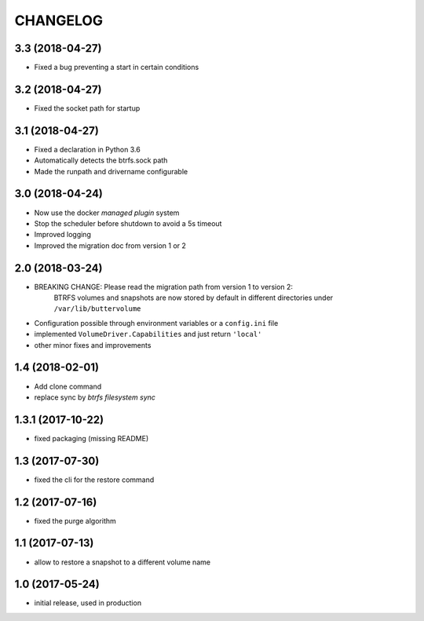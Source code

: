 CHANGELOG
=========

3.3 (2018-04-27)
****************

- Fixed a bug preventing a start in certain conditions

3.2 (2018-04-27)
****************

- Fixed the socket path for startup

3.1 (2018-04-27)
****************

- Fixed a declaration in Python 3.6
- Automatically detects the btrfs.sock path
- Made the runpath and drivername configurable

3.0 (2018-04-24)
****************

- Now use the docker *managed plugin* system
- Stop the scheduler before shutdown to avoid a 5s timeout
- Improved logging
- Improved the migration doc from version 1 or 2

2.0 (2018-03-24)
****************

- BREAKING CHANGE: Please read the migration path from version 1 to version 2:
    BTRFS volumes and snapshots are now stored by default in different directories under ``/var/lib/buttervolume``
- Configuration possible through environment variables or a ``config.ini`` file
- implemented ``VolumeDriver.Capabilities`` and just return ``'local'``
- other minor fixes and improvements

1.4 (2018-02-01)
****************

- Add clone command
- replace sync by `btrfs filesystem sync`

1.3.1 (2017-10-22)
******************

- fixed packaging (missing README)

1.3 (2017-07-30)
****************

- fixed the cli for the restore command

1.2 (2017-07-16)
****************

- fixed the purge algorithm

1.1 (2017-07-13)
****************

- allow to restore a snapshot to a different volume name

1.0 (2017-05-24)
****************

- initial release, used in production


